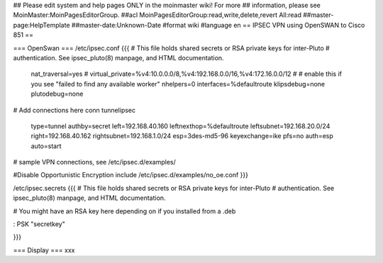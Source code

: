 ## Please edit system and help pages ONLY in the moinmaster wiki! For more
## information, please see MoinMaster:MoinPagesEditorGroup.
##acl MoinPagesEditorGroup:read,write,delete,revert All:read
##master-page:HelpTemplate
##master-date:Unknown-Date
#format wiki
#language en
== IPSEC VPN using OpenSWAN to Cisco 851 ==


=== OpenSwan ===
/etc/ipsec.conf
{{{
# This file holds shared secrets or RSA private keys for inter-Pluto
# authentication.  See ipsec_pluto(8) manpage, and HTML documentation.
        nat_traversal=yes
        # virtual_private=%v4:10.0.0.0/8,%v4:192.168.0.0/16,%v4:172.16.0.0/12
        #
        # enable this if you see "failed to find any available worker"
        nhelpers=0
        interfaces=%defaultroute
        klipsdebug=none
        plutodebug=none

# Add connections here
conn tunnelipsec
        type=tunnel
        authby=secret
        left=192.168.40.160
        leftnexthop=%defaultroute
        leftsubnet=192.168.20.0/24
        right=192.168.40.162
        rightsubnet=192.168.1.0/24
        esp=3des-md5-96
        keyexchange=ike
        pfs=no
        auth=esp
        auto=start
# sample VPN connections, see /etc/ipsec.d/examples/

#Disable Opportunistic Encryption
include /etc/ipsec.d/examples/no_oe.conf
}}}

/etc/ipsec.secrets
{{{
# This file holds shared secrets or RSA private keys for inter-Pluto
# authentication.  See ipsec_pluto(8) manpage, and HTML documentation.
  
# You might have an RSA key here depending on if you installed from a .deb
   
: PSK "secretkey"

}}} 

=== Display ===
xxx
